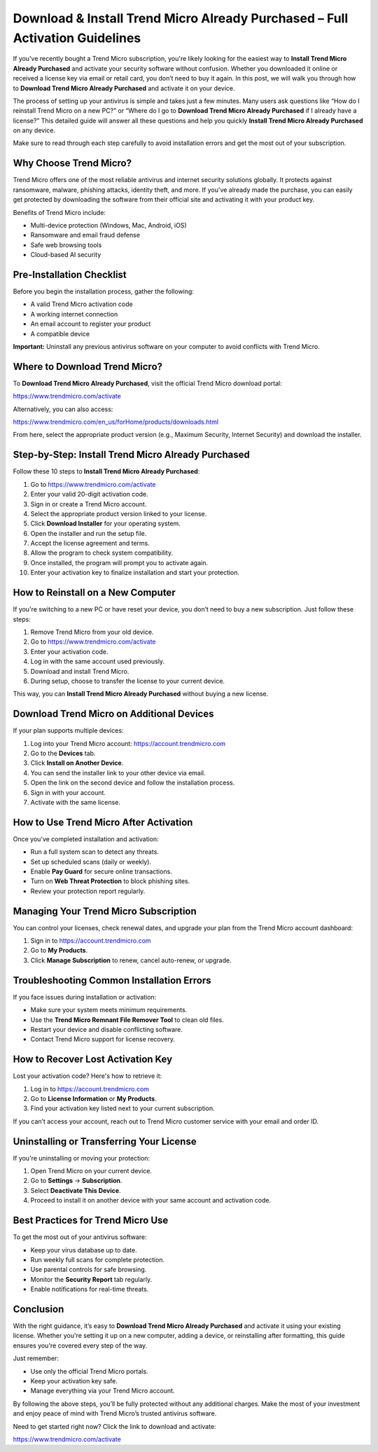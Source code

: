 Download & Install Trend Micro Already Purchased – Full Activation Guidelines
=============================================================================

If you've recently bought a Trend Micro subscription, you're likely looking for the easiest way to **Install Trend Micro Already Purchased** and activate your security software without confusion. Whether you downloaded it online or received a license key via email or retail card, you don’t need to buy it again. In this post, we will walk you through how to **Download Trend Micro Already Purchased** and activate it on your device.

The process of setting up your antivirus is simple and takes just a few minutes. Many users ask questions like “How do I reinstall Trend Micro on a new PC?” or “Where do I go to **Download Trend Micro Already Purchased** if I already have a license?” This detailed guide will answer all these questions and help you quickly **Install Trend Micro Already Purchased** on any device.

Make sure to read through each step carefully to avoid installation errors and get the most out of your subscription.

Why Choose Trend Micro?
-----------------------

Trend Micro offers one of the most reliable antivirus and internet security solutions globally. It protects against ransomware, malware, phishing attacks, identity theft, and more. If you've already made the purchase, you can easily get protected by downloading the software from their official site and activating it with your product key.

Benefits of Trend Micro include:

- Multi-device protection (Windows, Mac, Android, iOS)
- Ransomware and email fraud defense
- Safe web browsing tools
- Cloud-based AI security

Pre-Installation Checklist
--------------------------

Before you begin the installation process, gather the following:

- A valid Trend Micro activation code
- A working internet connection
- An email account to register your product
- A compatible device

**Important:** Uninstall any previous antivirus software on your computer to avoid conflicts with Trend Micro.

Where to Download Trend Micro?
------------------------------

To **Download Trend Micro Already Purchased**, visit the official Trend Micro download portal:

`https://www.trendmicro.com/activate <https://www.trendmicro.com/activate>`_

Alternatively, you can also access:

`https://www.trendmicro.com/en_us/forHome/products/downloads.html <https://www.trendmicro.com/en_us/forHome/products/downloads.html>`_

From here, select the appropriate product version (e.g., Maximum Security, Internet Security) and download the installer.

Step-by-Step: Install Trend Micro Already Purchased
---------------------------------------------------

Follow these 10 steps to **Install Trend Micro Already Purchased**:

1. Go to  
   `https://www.trendmicro.com/activate <https://www.trendmicro.com/activate>`_
2. Enter your valid 20-digit activation code.
3. Sign in or create a Trend Micro account.
4. Select the appropriate product version linked to your license.
5. Click **Download Installer** for your operating system.
6. Open the installer and run the setup file.
7. Accept the license agreement and terms.
8. Allow the program to check system compatibility.
9. Once installed, the program will prompt you to activate again.
10. Enter your activation key to finalize installation and start your protection.

How to Reinstall on a New Computer
----------------------------------

If you're switching to a new PC or have reset your device, you don’t need to buy a new subscription. Just follow these steps:

1. Remove Trend Micro from your old device.
2. Go to  
   `https://www.trendmicro.com/activate <https://www.trendmicro.com/activate>`_
3. Enter your activation code.
4. Log in with the same account used previously.
5. Download and install Trend Micro.
6. During setup, choose to transfer the license to your current device.

This way, you can **Install Trend Micro Already Purchased** without buying a new license.

Download Trend Micro on Additional Devices
------------------------------------------

If your plan supports multiple devices:

1. Log into your Trend Micro account:  
   `https://account.trendmicro.com <https://account.trendmicro.com>`_
2. Go to the **Devices** tab.
3. Click **Install on Another Device**.
4. You can send the installer link to your other device via email.
5. Open the link on the second device and follow the installation process.
6. Sign in with your account.
7. Activate with the same license.

How to Use Trend Micro After Activation
---------------------------------------

Once you’ve completed installation and activation:

- Run a full system scan to detect any threats.
- Set up scheduled scans (daily or weekly).
- Enable **Pay Guard** for secure online transactions.
- Turn on **Web Threat Protection** to block phishing sites.
- Review your protection report regularly.

Managing Your Trend Micro Subscription
--------------------------------------

You can control your licenses, check renewal dates, and upgrade your plan from the Trend Micro account dashboard:

1. Sign in to  
   `https://account.trendmicro.com <https://account.trendmicro.com>`_
2. Go to **My Products**.
3. Click **Manage Subscription** to renew, cancel auto-renew, or upgrade.

Troubleshooting Common Installation Errors
------------------------------------------

If you face issues during installation or activation:

- Make sure your system meets minimum requirements.
- Use the **Trend Micro Remnant File Remover Tool** to clean old files.
- Restart your device and disable conflicting software.
- Contact Trend Micro support for license recovery.

How to Recover Lost Activation Key
----------------------------------

Lost your activation code? Here's how to retrieve it:

1. Log in to  
   `https://account.trendmicro.com <https://account.trendmicro.com>`_
2. Go to **License Information** or **My Products**.
3. Find your activation key listed next to your current subscription.

If you can’t access your account, reach out to Trend Micro customer service with your email and order ID.

Uninstalling or Transferring Your License
------------------------------------------

If you're uninstalling or moving your protection:

1. Open Trend Micro on your current device.
2. Go to **Settings** → **Subscription**.
3. Select **Deactivate This Device**.
4. Proceed to install it on another device with your same account and activation code.

Best Practices for Trend Micro Use
-----------------------------------

To get the most out of your antivirus software:

- Keep your virus database up to date.
- Run weekly full scans for complete protection.
- Use parental controls for safe browsing.
- Monitor the **Security Report** tab regularly.
- Enable notifications for real-time threats.

Conclusion
----------

With the right guidance, it’s easy to **Download Trend Micro Already Purchased** and activate it using your existing license. Whether you're setting it up on a new computer, adding a device, or reinstalling after formatting, this guide ensures you're covered every step of the way.

Just remember:

- Use only the official Trend Micro portals.
- Keep your activation key safe.
- Manage everything via your Trend Micro account.

By following the above steps, you’ll be fully protected without any additional charges. Make the most of your investment and enjoy peace of mind with Trend Micro’s trusted antivirus software.

Need to get started right now? Click the link to download and activate:

`https://www.trendmicro.com/activate <https://www.trendmicro.com/activate>`_
